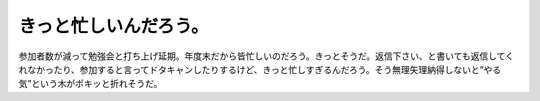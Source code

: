 きっと忙しいんだろう。
======================

参加者数が減って勉強会と打ち上げ延期。年度末だから皆忙しいのだろう。きっとそうだ。返信下さい、と書いても返信してくれなかったり、参加すると言ってドタキャンしたりするけど、きっと忙しすぎるんだろう。そう無理矢理納得しないと”やる気”という木がポキッと折れそうだ。






.. author:: default
.. categories:: nonsense
.. tags::
.. comments::
